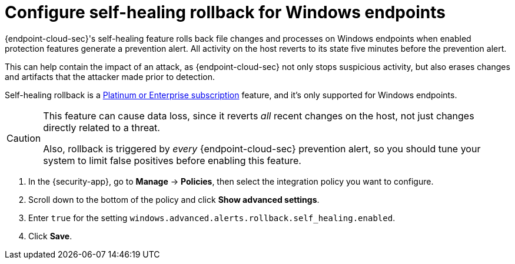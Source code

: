 [[self-healing-rollback]]
= Configure self-healing rollback for Windows endpoints

{endpoint-cloud-sec}'s self-healing feature rolls back file changes and processes on Windows endpoints when enabled protection features generate a prevention alert. All activity on the host reverts to its state five minutes before the prevention alert.

This can help contain the impact of an attack, as {endpoint-cloud-sec} not only stops suspicious activity, but also erases changes and artifacts that the attacker made prior to detection.

Self-healing rollback is a https://www.elastic.co/pricing[Platinum or Enterprise subscription] feature, and it's only supported for Windows endpoints.

[CAUTION]
====
This feature can cause data loss, since it reverts _all_ recent changes on the host, not just changes directly related to a threat.

Also, rollback is triggered by _every_ {endpoint-cloud-sec} prevention alert, so you should tune your system to limit false positives before enabling this feature.
====

. In the {security-app}, go to *Manage* -> *Policies*, then select the integration policy you want to configure.
. Scroll down to the bottom of the policy and click *Show advanced settings*.
. Enter `true` for the setting `windows.advanced.alerts.rollback.self_healing.enabled`.
. Click *Save*.
